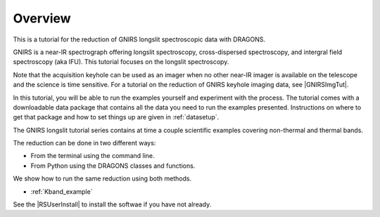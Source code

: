 .. overview.rst

.. _overview:

********
Overview
********

This is a tutorial for the reduction of GNIRS longslit spectroscopic data
with DRAGONS.

GNIRS is a near-IR spectrograph offering longslit spectroscopy, cross-dispersed
spectroscopy, and intergral field spectroscopy (aka IFU).  This tutorial
focuses on the longslit spectroscopy.

Note that the acquisition keyhole can be used as an imager when no other
near-IR imager is available on the telescope and the science is time sensitive.
For a tutorial on the reduction of GNIRS keyhole imaging data, see
|GNIRSImgTut|.

In this tutorial, you will be able to run the examples yourself and experiment
with the process.  The tutorial comes with a downloadable data package that
contains all the data you need to run the examples presented.  Instructions
on where to get that package and how to set things up are given in
:ref:`datasetup`.

The GNIRS longslit tutorial series contains at time a couple scientific
examples covering non-thermal and thermal bands.

The reduction can be done in two different ways:

* From the terminal using the command line.
* From Python using the DRAGONS classes and functions.

We show how to run the same reduction using both methods.

* :ref:`Kband_example`

.. * : :ref:`L or M band example`

See the |RSUserInstall| to install the softwae if you have not already.
